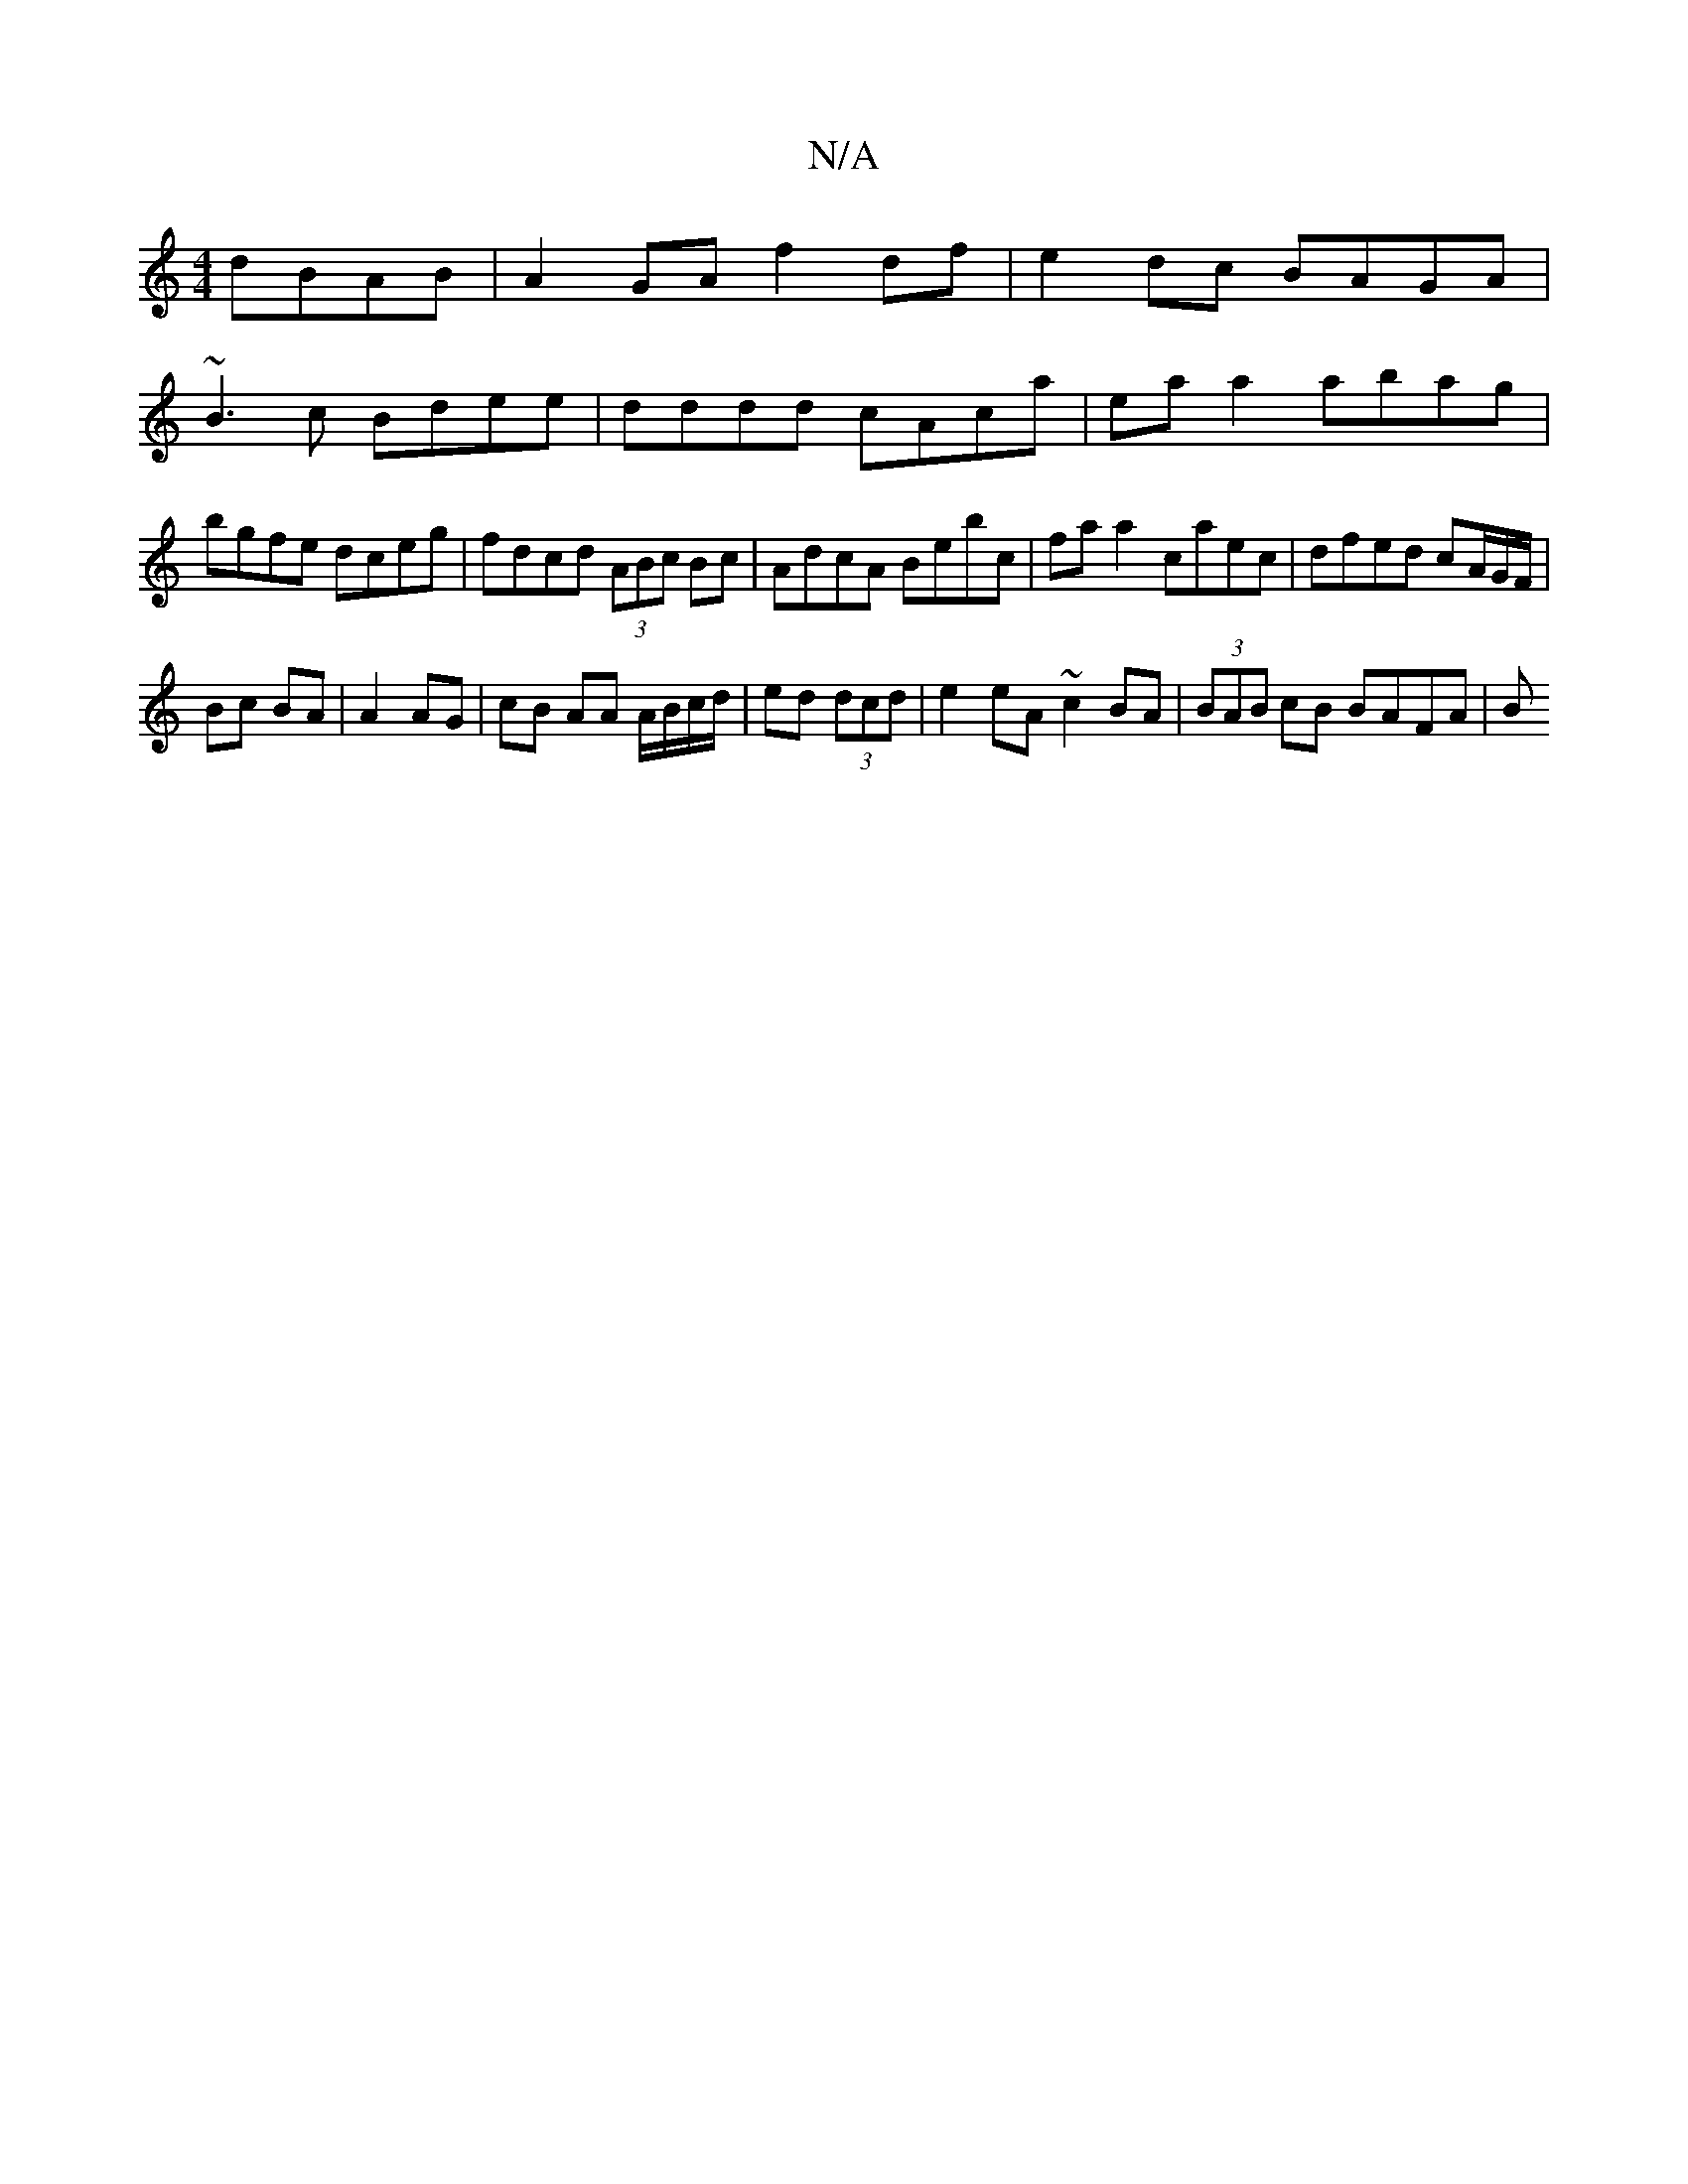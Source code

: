 X:1
T:N/A
M:4/4
R:N/A
K:Cmajor
 dBAB | A2GA f2 df|e2dc BAGA|
~B3c Bdee|dddd cAca|eaa2 abag|bgfe dceg|fdcd (3ABc Bc | AdcA Bebc | fa a2 caec | dfed cA/G/F/ |
Bc BA | A2 AG | cB AA A/B/c/d/|ed (3dcd | e2 eA ~c2 BA | (3BAB cB BAFA | B